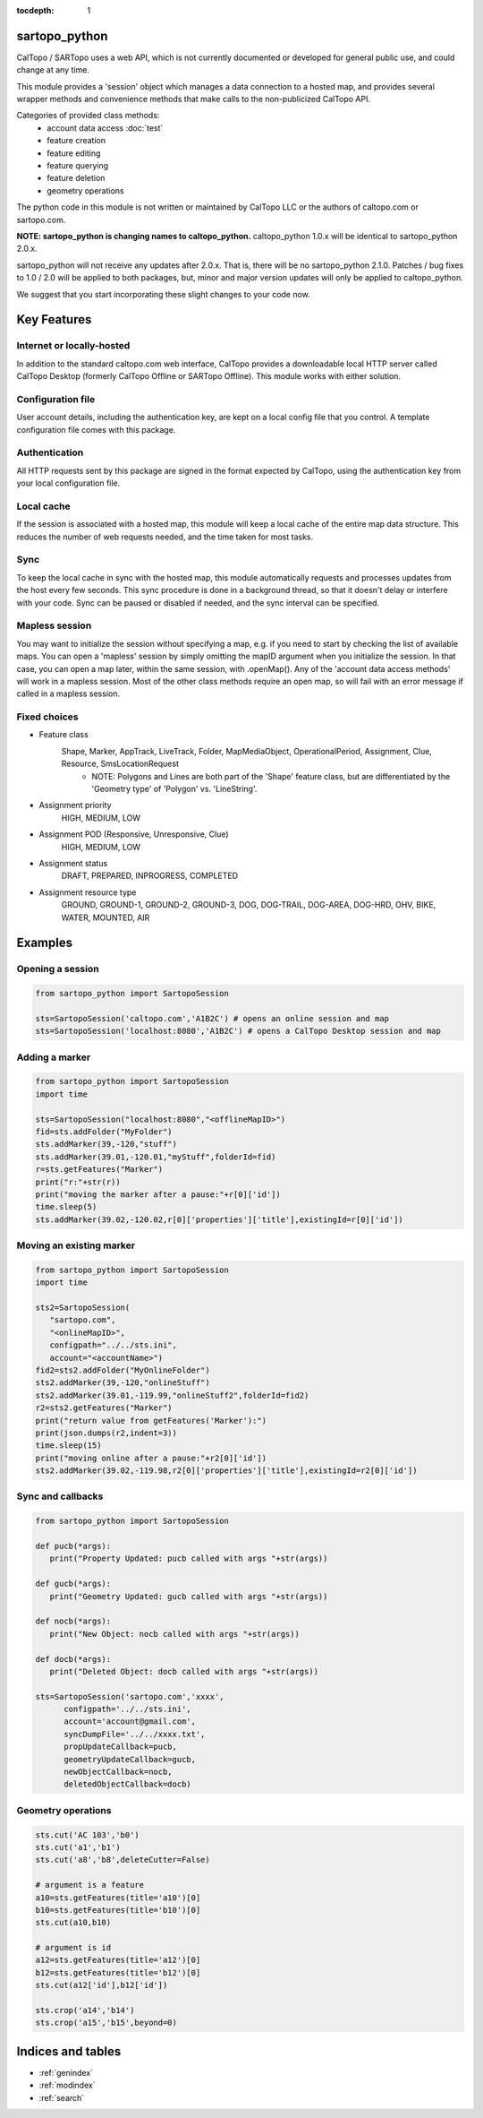 .. sartopo_python documentation master file, created by
   sphinx-quickstart on Fri May 17 19:27:57 2024.
   You can adapt this file completely to your liking, but it should at least
   contain the root `toctree` directive.

:tocdepth: 1

sartopo_python
==========================================
CalTopo / SARTopo uses a web API, which is not currently documented or developed for general public use, and could change at any time.

This module provides a 'session' object which manages a data connection to a hosted map, and provides several wrapper methods and convenience methods that make calls to the non-publicized CalTopo API.

Categories of provided class methods:
   - account data access :doc:`test`
   - feature creation
   - feature editing
   - feature querying
   - feature deletion
   - geometry operations

The python code in this module is not written or maintained by CalTopo LLC or the authors of caltopo.com or sartopo.com.

**NOTE: sartopo_python is changing names to caltopo_python.**
caltopo_python 1.0.x will be identical to sartopo_python 2.0.x.

sartopo_python will not receive any updates after 2.0.x.  That is, there will be no sartopo_python 2.1.0.
Patches / bug fixes to 1.0 / 2.0 will be applied to both packages, but,
minor and major version updates will only be applied to caltopo_python.

We suggest that you start incorporating these slight changes to your code now.

Key Features
===============

Internet or locally-hosted
--------------------------
In addition to the standard caltopo.com web interface, CalTopo provides a downloadable local HTTP server
called CalTopo Desktop (formerly CalTopo Offline or SARTopo Offline).  This module works with either solution.

Configuration file
------------------
User account details, including the authentication key, are kept on a local config file that you control.  A template configuration file
comes with this package.

Authentication
--------------
All HTTP requests sent by this package are signed in the format expected by CalTopo, using the authentication key from your
local configuration file.

Local cache
-----------
If the session is associated with a hosted map, this module will keep a local cache of the entire map data structure.  This reduces
the number of web requests needed, and the time taken for most tasks.

Sync
----
To keep the local cache in sync with the hosted map, this module automatically requests and processes updates from the host every few seconds.  This sync procedure
is done in a background thread, so that it doesn't delay or interfere with your code.  Sync can be paused or disabled if needed, and the sync interval can be specified.

Mapless session
---------------
You may want to initialize the session without specifying a map, e.g. if you need to start by checking the list of available maps.
You can open a 'mapless' session by simply omitting the mapID argument when you initialize the session.  In that case, you can
open a map later, within the same session, with .openMap().  Any of the 'account data access methods' will work in a mapless session.
Most of the other class methods require an open map, so will fail with an error message if called in a mapless session.

Fixed choices
-------------
- Feature class
   Shape, Marker, AppTrack, LiveTrack, Folder, MapMediaObject, OperationalPeriod, Assignment, Clue, Resource, SmsLocationRequest
     - NOTE: Polygons and Lines are both part of the 'Shape' feature class, but are differentiated by the 'Geometry type' of 'Polygon' vs. 'LineString'. 
- Assignment priority
   HIGH, MEDIUM, LOW
- Assignment POD (Responsive, Unresponsive, Clue)
   HIGH, MEDIUM, LOW
- Assignment status
   DRAFT, PREPARED, INPROGRESS, COMPLETED
- Assignment resource type
   GROUND, GROUND-1, GROUND-2, GROUND-3, DOG, DOG-TRAIL, DOG-AREA, DOG-HRD, OHV, BIKE, WATER, MOUNTED, AIR

Examples
========

Opening a session
-----------------

.. code-block:: python

   from sartopo_python import SartopoSession

   sts=SartopoSession('caltopo.com','A1B2C') # opens an online session and map
   sts=SartopoSession('localhost:8080','A1B2C') # opens a CalTopo Desktop session and map

Adding a marker
---------------

.. code-block:: python

   from sartopo_python import SartopoSession
   import time

   sts=SartopoSession("localhost:8080","<offlineMapID>")
   fid=sts.addFolder("MyFolder")
   sts.addMarker(39,-120,"stuff")
   sts.addMarker(39.01,-120.01,"myStuff",folderId=fid)
   r=sts.getFeatures("Marker")
   print("r:"+str(r))
   print("moving the marker after a pause:"+r[0]['id'])
   time.sleep(5)
   sts.addMarker(39.02,-120.02,r[0]['properties']['title'],existingId=r[0]['id'])

Moving an existing marker
-------------------------

.. code-block:: python

   from sartopo_python import SartopoSession
   import time

   sts2=SartopoSession(
      "sartopo.com",
      "<onlineMapID>",
      configpath="../../sts.ini",
      account="<accountName>")
   fid2=sts2.addFolder("MyOnlineFolder")
   sts2.addMarker(39,-120,"onlineStuff")
   sts2.addMarker(39.01,-119.99,"onlineStuff2",folderId=fid2)
   r2=sts2.getFeatures("Marker")
   print("return value from getFeatures('Marker'):")
   print(json.dumps(r2,indent=3))
   time.sleep(15)
   print("moving online after a pause:"+r2[0]['id'])
   sts2.addMarker(39.02,-119.98,r2[0]['properties']['title'],existingId=r2[0]['id'])

Sync and callbacks
------------------

.. code-block:: python

   from sartopo_python import SartopoSession

   def pucb(*args):
      print("Property Updated: pucb called with args "+str(args))

   def gucb(*args):
      print("Geometry Updated: gucb called with args "+str(args))

   def nocb(*args):
      print("New Object: nocb called with args "+str(args))

   def docb(*args):
      print("Deleted Object: docb called with args "+str(args))

   sts=SartopoSession('sartopo.com','xxxx',
         configpath='../../sts.ini',
         account='account@gmail.com',
         syncDumpFile='../../xxxx.txt',
         propUpdateCallback=pucb,
         geometryUpdateCallback=gucb,
         newObjectCallback=nocb,
         deletedObjectCallback=docb)

Geometry operations
-------------------

.. code-block:: python

   sts.cut('AC 103','b0')
   sts.cut('a1','b1')
   sts.cut('a8','b8',deleteCutter=False)

   # argument is a feature
   a10=sts.getFeatures(title='a10')[0]
   b10=sts.getFeatures(title='b10')[0]
   sts.cut(a10,b10)

   # argument is id
   a12=sts.getFeatures(title='a12')[0]
   b12=sts.getFeatures(title='b12')[0]
   sts.cut(a12['id'],b12['id'])

   sts.crop('a14','b14')
   sts.crop('a15','b15',beyond=0)


Indices and tables
==================

* :ref:`genindex`
* :ref:`modindex`
* :ref:`search`
